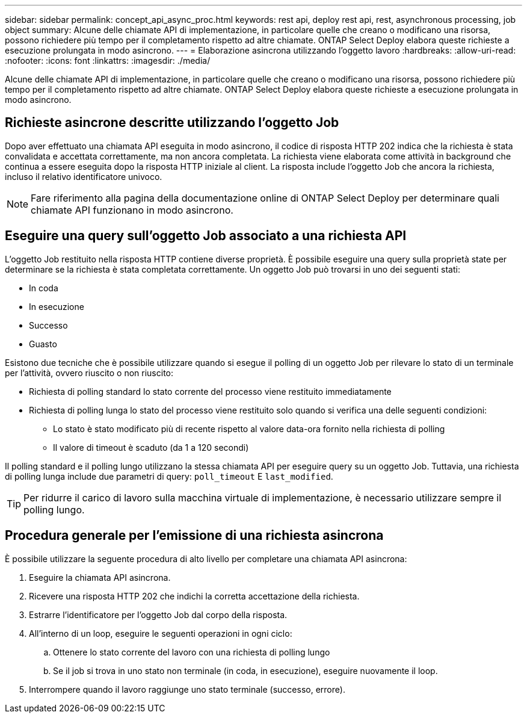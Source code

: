 ---
sidebar: sidebar 
permalink: concept_api_async_proc.html 
keywords: rest api, deploy rest api, rest, asynchronous processing, job object 
summary: Alcune delle chiamate API di implementazione, in particolare quelle che creano o modificano una risorsa, possono richiedere più tempo per il completamento rispetto ad altre chiamate. ONTAP Select Deploy elabora queste richieste a esecuzione prolungata in modo asincrono. 
---
= Elaborazione asincrona utilizzando l'oggetto lavoro
:hardbreaks:
:allow-uri-read: 
:nofooter: 
:icons: font
:linkattrs: 
:imagesdir: ./media/


[role="lead"]
Alcune delle chiamate API di implementazione, in particolare quelle che creano o modificano una risorsa, possono richiedere più tempo per il completamento rispetto ad altre chiamate. ONTAP Select Deploy elabora queste richieste a esecuzione prolungata in modo asincrono.



== Richieste asincrone descritte utilizzando l'oggetto Job

Dopo aver effettuato una chiamata API eseguita in modo asincrono, il codice di risposta HTTP 202 indica che la richiesta è stata convalidata e accettata correttamente, ma non ancora completata. La richiesta viene elaborata come attività in background che continua a essere eseguita dopo la risposta HTTP iniziale al client. La risposta include l'oggetto Job che ancora la richiesta, incluso il relativo identificatore univoco.


NOTE: Fare riferimento alla pagina della documentazione online di ONTAP Select Deploy per determinare quali chiamate API funzionano in modo asincrono.



== Eseguire una query sull'oggetto Job associato a una richiesta API

L'oggetto Job restituito nella risposta HTTP contiene diverse proprietà. È possibile eseguire una query sulla proprietà state per determinare se la richiesta è stata completata correttamente. Un oggetto Job può trovarsi in uno dei seguenti stati:

* In coda
* In esecuzione
* Successo
* Guasto


Esistono due tecniche che è possibile utilizzare quando si esegue il polling di un oggetto Job per rilevare lo stato di un terminale per l'attività, ovvero riuscito o non riuscito:

* Richiesta di polling standard lo stato corrente del processo viene restituito immediatamente
* Richiesta di polling lunga lo stato del processo viene restituito solo quando si verifica una delle seguenti condizioni:
+
** Lo stato è stato modificato più di recente rispetto al valore data-ora fornito nella richiesta di polling
** Il valore di timeout è scaduto (da 1 a 120 secondi)




Il polling standard e il polling lungo utilizzano la stessa chiamata API per eseguire query su un oggetto Job. Tuttavia, una richiesta di polling lunga include due parametri di query: `poll_timeout` E `last_modified`.


TIP: Per ridurre il carico di lavoro sulla macchina virtuale di implementazione, è necessario utilizzare sempre il polling lungo.



== Procedura generale per l'emissione di una richiesta asincrona

È possibile utilizzare la seguente procedura di alto livello per completare una chiamata API asincrona:

. Eseguire la chiamata API asincrona.
. Ricevere una risposta HTTP 202 che indichi la corretta accettazione della richiesta.
. Estrarre l'identificatore per l'oggetto Job dal corpo della risposta.
. All'interno di un loop, eseguire le seguenti operazioni in ogni ciclo:
+
.. Ottenere lo stato corrente del lavoro con una richiesta di polling lungo
.. Se il job si trova in uno stato non terminale (in coda, in esecuzione), eseguire nuovamente il loop.


. Interrompere quando il lavoro raggiunge uno stato terminale (successo, errore).

